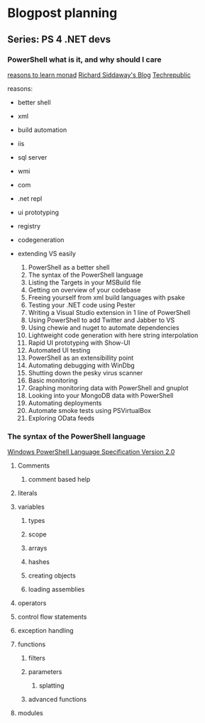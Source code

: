 * Blogpost planning
** Series: PS 4 .NET devs
*** PowerShell what is it, and why should I care
[[http://www.computerperformance.co.uk/powershell/#Reasons_to_Learn_Monad_][reasons to learn monad]]
[[http://www.computerperformance.co.uk/powershell/#Reasons_to_Learn_Monad_][Richard Siddaway's Blog]]
[[http://www.techrepublic.com/blog/10things/10-reasons-why-you-should-learn-to-use-powershell/1073][Techrepublic]]

reasons:
- better shell
- xml
- build automation
- iis
- sql server
- wmi
- com
- .net repl
- ui prototyping
- registry
- codegeneration
- extending VS easily

  1. PowerShell as a better shell
  2. The syntax of the PowerShell language
  3. Listing the Targets in your MSBuild file
  4. Getting on overview of your codebase
  5. Freeing yourself from xml build languages with psake
  6. Testing your .NET code using Pester
  7. Writing a Visual Studio extension in 1 line of PowerShell
  8. Using PowerShell to add Twitter and Jabber to VS
  9. Using chewie and nuget to automate dependencies
  10. Lightweight code generation with here string interpolation
  11. Rapid UI prototyping with Show-UI
  12. Automated UI testing
  13. PowerShell as an extensibillity point
  14. Automating debugging with WinDbg
  15. Shutting down the pesky virus scanner
  16. Basic monitoring
  17. Graphing monitoring data with PowerShell and gnuplot
  18. Looking into your MongoDB data with PowerShell
  19. Automating deployments
  20. Automate smoke tests using PSVirtualBox
  21. Exploring OData feeds

*** The syntax of the PowerShell language

[[http://www.microsoft.com/download/en/details.aspx?id%3D9706][Windows PowerShell Language Specification Version 2.0]]

**** Comments
***** comment based help
**** literals
**** variables
***** types
***** scope
***** arrays
***** hashes
***** creating objects
***** loading assemblies
**** operators
**** control flow statements
**** exception handling
**** functions
***** filters
***** parameters
****** splatting
***** advanced functions
**** modules

